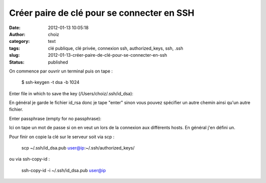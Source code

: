 Créer paire de clé pour se connecter en SSH
###########################################
:date: 2012-01-13 10:05:18
:author: choiz
:category: text
:tags: clé publique, clé privée, connexion ssh, authorized_keys, ssh, .ssh
:slug: 2012-01-13-créer-paire-de-clé-pour-se-connecter-en-ssh
:status: published

On commence par ouvrir un terminal puis on tape :

    $ ssh-keygen -t dsa -b 1024

Enter file in which to save the key (/Users/choiz/.ssh/id\_dsa):

| En général je garde le fichier id\_rsa donc je tape "enter" sinon vous
  pouvez spécifier un autre chemin ainsi qu'un autre fichier.

Enter passphrase (empty for no passphrase):

Ici on tape un mot de passe si on en veut un lors de la connexion aux
différents hosts. En général j'en défini un.

Pour finir on copie la clé sur le serveur soit via scp :

    scp ~/.ssh/id\_dsa.pub user@ip:~/.ssh/authorized\_keys/

ou via ssh-copy-id :

    ssh-copy-id -i ~/.ssh/id\_dsa.pub user@ip

